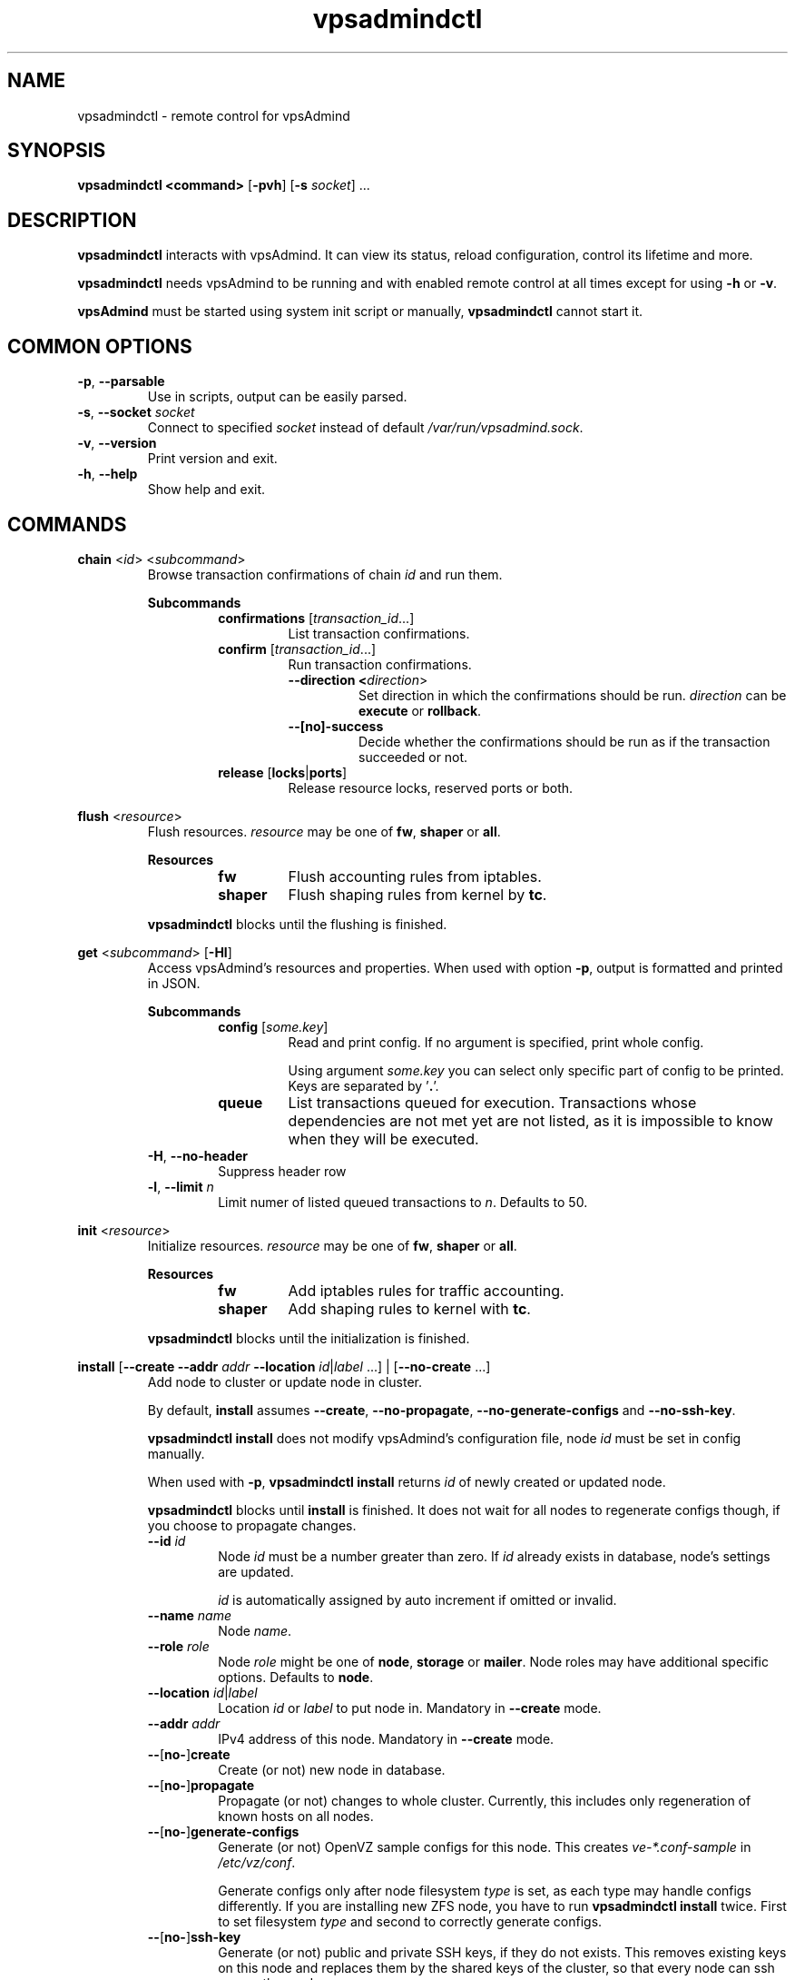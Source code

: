 .\" Manpage for vpsadmindctl.
.\" Contact jakub.skokan@vpsfree.cz to correct errors or typos.
.TH vpsadmindctl 8 "11 May 2014" "1.20.0" "vpsadmindctl man page"
.SH NAME
vpsadmindctl \- remote control for vpsAdmind

.SH SYNOPSIS
\fBvpsadmindctl <command>\fR [\fB-pvh\fR] [\fB-s\fR \fIsocket\fR] ...

.SH DESCRIPTION
\fBvpsadmindctl\fR interacts with vpsAdmind. It can view its status, reload
configuration, control its lifetime and more.
.PP
\fBvpsadmindctl\fR needs vpsAdmind to be running and with enabled remote control at all
times except for using \fB-h\fR or \fB-v\fR.
.PP
\fBvpsAdmind\fR must be started using system init script or manually,
\fBvpsadmindctl\fR cannot start it.

.SH COMMON OPTIONS
.TP
\fB-p\fR, \fB--parsable\fR
Use in scripts, output can be easily parsed.

.TP
\fB-s\fR, \fB--socket\fR \fIsocket\fR
Connect to specified \fIsocket\fR instead of default
\fI/var/run/vpsadmind.sock\fR.

.TP
\fB-v\fR, \fB--version\fR
Print version and exit.

.TP
\fB-h\fR, \fB--help\fR
Show help and exit.

.SH COMMANDS


\fBchain\fR <\fIid\fR> <\fIsubcommand\fR>
.RS
Browse transaction confirmations of chain \fIid\fR and run them.

\fBSubcommands\fR
.RS
.TP
\fBconfirmations\fR [\fItransaction_id\fR...]
List transaction confirmations.

.TP
\fBconfirm\fR [\fItransaction_id\fR...]
Run transaction confirmations.

.RS
.TP
\fB--direction <\fIdirection\fR>\fR
Set direction in which the confirmations should be run.
\fIdirection\fR can be \fBexecute\fR or \fBrollback\fR.

.TP
\fB--[no]-success\fR
Decide whether the confirmations should be run as if the transaction succeeded or not.
.RE

.TP
\fBrelease\fR [\fBlocks\fR|\fBports\fR]
Release resource locks, reserved ports or both.
.RE

.RE


\fBflush\fR <\fIresource\fR>
.RS
Flush resources. \fIresource\fR may be one of \fBfw\fR, \fBshaper\fR or \fBall\fR.

\fBResources\fR
.RS
.TP
\fBfw\fR
Flush accounting rules from iptables.

.TP
\fBshaper\fR
Flush shaping rules from kernel by \fBtc\fR.

.RE

.PP
\fBvpsadmindctl\fR blocks until the flushing is finished.
.RE


\fBget\fR <\fIsubcommand\fR> [\fB-Hl\fR]
.RS
Access vpsAdmind's resources and properties. When used with option \fB-p\fR,
output is formatted and printed in JSON.

\fBSubcommands\fR
.RS
.TP
\fBconfig\fR [\fIsome.key\fR]
Read and print config. If no argument is specified, print whole config.
.PP
.RS
Using argument \fIsome.key\fR you can select only specific part of config
to be printed. Keys are separated by '\fB.\fR'.
.RE

.TP
\fBqueue\fR
List transactions queued for execution. Transactions whose dependencies are not
met yet are not listed, as it is impossible to know when they will be executed.
.RE

.TP
\fB-H\fR, \fB--no-header\fR
Suppress header row

.TP
\fB-l\fR, \fB--limit\fR \fIn\fR
Limit numer of listed queued transactions to \fIn\fR. Defaults to 50.

.RE


\fBinit\fR <\fIresource\fR>
.RS
Initialize resources. \fIresource\fR may be one of \fBfw\fR, \fBshaper\fR or \fBall\fR.

\fBResources\fR
.RS
.TP
\fBfw\fR
Add iptables rules for traffic accounting.

.TP
\fBshaper\fR
Add shaping rules to kernel with \fBtc\fR.

.RE

.PP
\fBvpsadmindctl\fR blocks until the initialization is finished.
.RE


\fBinstall\fR [\fB--create\fR \fB--addr\fR \fIaddr\fR \fB--location\fR
\fIid\fR|\fIlabel\fR ...] | [\fB--no-create\fR ...]
.RS
Add node to cluster or update node in cluster.
.PP
By default, \fBinstall\fR assumes \fB--create\fR, \fB--no-propagate\fR,
\fB--no-generate-configs\fR and \fB--no-ssh-key\fR.
.PP
\fBvpsadmindctl install\fR does not modify vpsAdmind's configuration file,
node \fIid\fR must be set in config manually.
.PP
When used with \fB-p\fR, \fBvpsadmindctl install\fR returns \fIid\fR of newly
created or updated node.
.PP
\fBvpsadmindctl\fR blocks until \fBinstall\fR is finished. It does not wait for
all nodes to regenerate configs though, if you choose to propagate changes.
.TP
\fB--id\fR \fIid\fR
Node \fIid\fR must be a number greater than zero. If \fIid\fR already exists
in database, node's settings are updated.
.PP
.RS
\fIid\fR is automatically assigned by auto increment if omitted or invalid.
.RE

.TP
\fB--name \fIname\fR
Node \fIname\fR.

.TP
\fB--role\fR \fIrole\fR
Node \fIrole\fR might be one of \fBnode\fR, \fBstorage\fR or \fBmailer\fR.
Node roles may have additional specific options. Defaults to \fBnode\fR.

.TP
\fB--location\fR \fIid\fR|\fIlabel\fR
Location \fIid\fR or \fIlabel\fR to put node in. Mandatory in \fB--create\fR
mode.

.TP
\fB--addr\fR \fIaddr\fR
IPv4 address of this node. Mandatory in \fB--create\fR mode.

.TP
\fB--\fR[\fBno-\fR]\fBcreate\fR
Create (or not) new node in database.

.TP
\fB--\fR[\fBno-\fR]\fBpropagate\fR
Propagate (or not) changes to whole cluster. Currently, this includes only
regeneration of known hosts on all nodes.

.TP
\fB--\fR[\fBno-\fR]\fBgenerate-configs\fR
Generate (or not) OpenVZ sample configs for this node. This creates
\fIve-*.conf-sample\fR in \fI/etc/vz/conf\fR.
.PP
.RS
Generate configs only after node filesystem \fItype\fR is set, as each type
may handle configs differently. If you are installing new ZFS node, you have to
run \fBvpsadmindctl install\fR twice. First to set filesystem \fItype\fR and
second to correctly generate configs.
.RE

.TP
\fB--\fR[\fBno-\fR]\fBssh-key\fR
Generate (or not) public and private SSH keys, if they do not exists. This
removes existing keys on this node and replaces them by the shared keys of the
cluster, so that every node can ssh every other node.

.TP
\fBOptions for role \fInode\fR
.RS
.TP
\fB--maxvps\fR \fIcount\fR
Maximum \fIcount\fR of VPS on this node. Defaults to \fB30\fR.

.TP
\fB--ve-private\fR \fIprivate\fR
Path to \fB$VE_PRIVATE\fR. \fB%{veid}\fR is always replaced by current VPS ID.
It is crucial that \fIprivate\fR is correctly set.

.TP
\fB--fstype\fR \fItype\fR
Filesystem type of this node. It might be one of \fBext4\fR, \fBzfs\fR or
\fBzfs_compat\fR. Defaults to \fBext4\fR.
.PP
If you use \fBzfs\fR or \fBzfs_compat\fR, \fIprivate\fR should be in
a subdirectory, for example \fI/vz/private/%{veid}/private\fR, because
\fBvzctl\fP(8) is not ready for it. For \fBext4\fR, use
\fI/vz/private/%{veid}\fR.
.RE

.RE


\fBkill\fR [[\fB-a\fR] | [\fB-t\fR]] [\fIid\fR|\fItype\fR]\fB...\fR
.RS
Kill selected running transactions. This command accepts a list of transaction
\fIids\fR or \fItypes\fR. Arguments are by default treated as transaction
\fIids\fR. Option \fB-t\fR changes that to transaction \fItype\fR.
.PP
This command does not kill transactions
waiting in queue, only those which are currently running.
.PP
Transactions are marked as failed, their error message set to "Killed".
.PP
\fBvpsadmindctl\fR blocks until all matching transactions are killed.

.TP
\fB-a\fR, \fB--all\fR
Kill all running transactions, you do not have to provide list of \fIids\fR or
\fItypes\fR.

.TP
\fB-t\fR, \fB--type\fR
Arguments are transaction \fItypes\fR, not \fIids\fR.
.RE


\fBpause\fR [\fIid\fR]
.RS
Pause execution of queued transactions. Running transactions are finished,
new transactions are not executed until \fBvpsadmindctl resume\fR is called.
.PP
Argument \fIid\fR is optional. If used, execution will be paused after
transaction with id \fIid\fR is finished. Until then, new transactions are
normally executed.
.PP
\fBpause\fR stops the execution of urgent transactions too.
.PP
\fBpause\fR returns immediately. It does not wait for the pause to take effect.
.RE


\fBping\fR
.RS
Check if vpsAdmind is alive.
.PP
Writes 'pong' to stdout and exits with return code 0 on success.
.RE


\fBpry\fR
.RS
Open remote console from vpsAdmind.
.PP
The session can be closed with \fB^D\fR, \fBquit\fR or \fBexit\fR.
.RE


\fBrefresh\fR
.RS
Update info about this node, including kernel version, and all its VPSes and
datasets. Traffic accounting is not updated.
.PP
\fBvpsadmindctl\fR blocks until refresh is finished.
.RE


\fBreinit\fR
.RS
Reinitialize resources. \fIresource\fR may be one of \fBfw\fR, \fBshaper\fR or \fBall\fR.
The reinitialization is atomic operation.
.PP
See \fBvpsadmindctl init\fR and \fBvpsadmindctl flush\fR for more information.
.PP
\fBvpsadmindctl\fR blocks until reinit is finished.
.RE


\fBreload\fR
.RS
Instructs vpsAdmind to reload its configuration file.
.PP
\fBvpsadmindctl\fR does not wait for the reload to actually finish, although it happens
instantly.
.RE


\fBrestart\fR [\fB-f\fR]
.RS
Order vpsAdmind to restart. vpsAdmind will wait for transactions that are running
to finish. It will not execute more transactions.
.PP
\fBvpsadmindctl\fR does not wait for the restart to finish, it returns immediately.

.TP
\fB-f\fR, \fB--force\fR
Restart vpsAdmind immediately, do not wait for transactions to finish.
All transactions are softly killed and will restart when vpsAdmind is started.
.RE


\fBresume\fR
.RS
Resume transaction execution after it has been paused by \fBvpsadmindctl pause\fR.
\fBresume\fR cancels both immediate and delayed \fBpause\fR.
.PP
\fBresume\fR can also be used to cancel scheduled \fBstop\fR, \fBrestart\fR or
\fBupdate\fR.
.PP
\fBresume\fR returns immediately.
.RE


\fBset\fR <\fIsubcommand\fR>
.RS
Change vpsAdmind's properties. \fBset\fR changes only runtime configuration,
nothing is written to disk.

\fBSubcommands\fR
.RS

.TP
\fBconfig\fR <\fIsome.key\fR\fB=\fR\fIvalue\fR>...
Alter vpsAdmind's configuration. Set key \fIsome.key\fR to \fIvalue\fR. Format of
keys is the same as for \fBget\fR. Multiple keys may be specified, separated
by spaces.

.RE
.RE


\fBstatus\fR [\fB-Hcw\fR]
.RS
Show vpsAdmind's status. If no option is specified, summary is shown.

.TP
\fB-H\fR, \fB--no-header\fR
Do not print header row, useful for scripts.

.TP
\fB-c\fR, \fB--consoles\fR
List exported consoles. Consoles are exported when
accessed from vpsAdmin web interface.

.TP
\fB-w\fR, \fB--workers\fR
List transactions and commands that are currently being run.
.RE


\fBstop\fR [\fB-f\fR]
.RS
Order vpsAdmind to exit. vpsAdmind will wait for transactions that are running
to finish. It will not execute more transactions.
.PP
\fBvpsadmindctl\fR does not wait for the stop to finish, it returns immediately.

.TP
\fB-f\fR, \fB--force\fR
Stop vpsAdmind immediately, do not wait for transactions to finish.
All transactions are softly killed and will restart when vpsAdmind is started
later.
.RE


\fBupdate\fR [\fB-f\fR]
.RS
Stop vpsAdmind, execute git pull and start it again. This command behaves the
same as soft \fIstop\fR. It waits for running transactions to finish.
.PP
\fBvpsadmindctl\fR does not wait for the update to finish, it returns immediately.

.TP
\fB-f\fR, \fB--force\fR
Update vpsAdmind immediately, do not wait for transactions to finish.
All transactions are softly killed and will restart when vpsAdmind is restarted.

.RE


.SH EXAMPLES
\fBStandard usage\fR
.PP
Check how vpsAdmind is doing:
  vpsadmindctl status

Show what transactions and commands are running at the moment:
  vpsadmindctl status -w

Kill two transactions you want to cancel. \fI1234\fR and \fI5678\fR are
transaction \fIids\fR, first column from \fBvpsadmindctl status\fR:
  vpsadmindctl kill 1234 5678

Kill all transactions:
  vpsadmindctl kill -a

Kill all backups (\fI5005\fR is type of regular backup, \fI5006\fR of on-demand
backup, fourth column from \fBvpsadmindctl status\fR):
  vpsadmindctl kill -t 5005 5006

Update vpsAdmind. Do not forget to update also web interface and database scheme
afterwards:
  vpsadmindctl update

Read server ID:
  vpsadmindctl get config vpsadmin.server_id

Change number of concurrent workers:
  vpsadmindctl set config vpsadmin.threads=10

Confirm change:
  vpsadmindctl get config vpsadmin.threads

See what transactions are queued and will be executed, limit count to 10:
  vpsadmindctl get queue -l 10

\fBInstall new ZFS node\fR
.PP
First, configure vpsAdmind so it can access database and start it. It will
complain that node is not registered, ignore that.

Create dataset vz/private and mount it to /vz/private.

When vpsAdmind is running, register node in database, do not create configs:

  vpsadmindctl install --name node1 --role node --location 1 --addr 1.2.3.4
                      --maxvps 30 --fstype zfs_compat
                      --ve-private /vz/private/%{veid}/private
                      --no-propagate --no-generate-configs --no-ssh-key

Now, reload config to discover filesystem type as we have set it:

  vpsadmindctl reload

Give it some time, as \fBvpsadmindctl reload\fR does not block:

  sleep 5

Run install again, this time generate configs and keys:

  vpsadmindctl install --no-create --propagate --ssh-key --generate-configs

Node should be installed and correctly configured.

\fBInstall new EXT4 node\fR
.PP
One \fBvpsadmindctl install\fR will suffice for now, because ext4 is the default filesystem
\fItype\fR in config.

First steps are the same. Configure and start vpsAdmind, then run:

  vpsadmindctl install --name node1 --role node --location 1 --addr 1.2.3.4
                      --maxvps 30 --fstype ext4
                      --ve-private /vz/private/%{veid}
                      --propagate --generate-configs --ssh-key

Node should be installed and correctly configured.

.SH AUTHOR
Jakub Skokan <jakub.skokan@vpsfree.cz>

.SH LICENSE
\fBvpsadmindctl\fR is a part of vpsAdmin project and is released under GNU/GPLv2.

